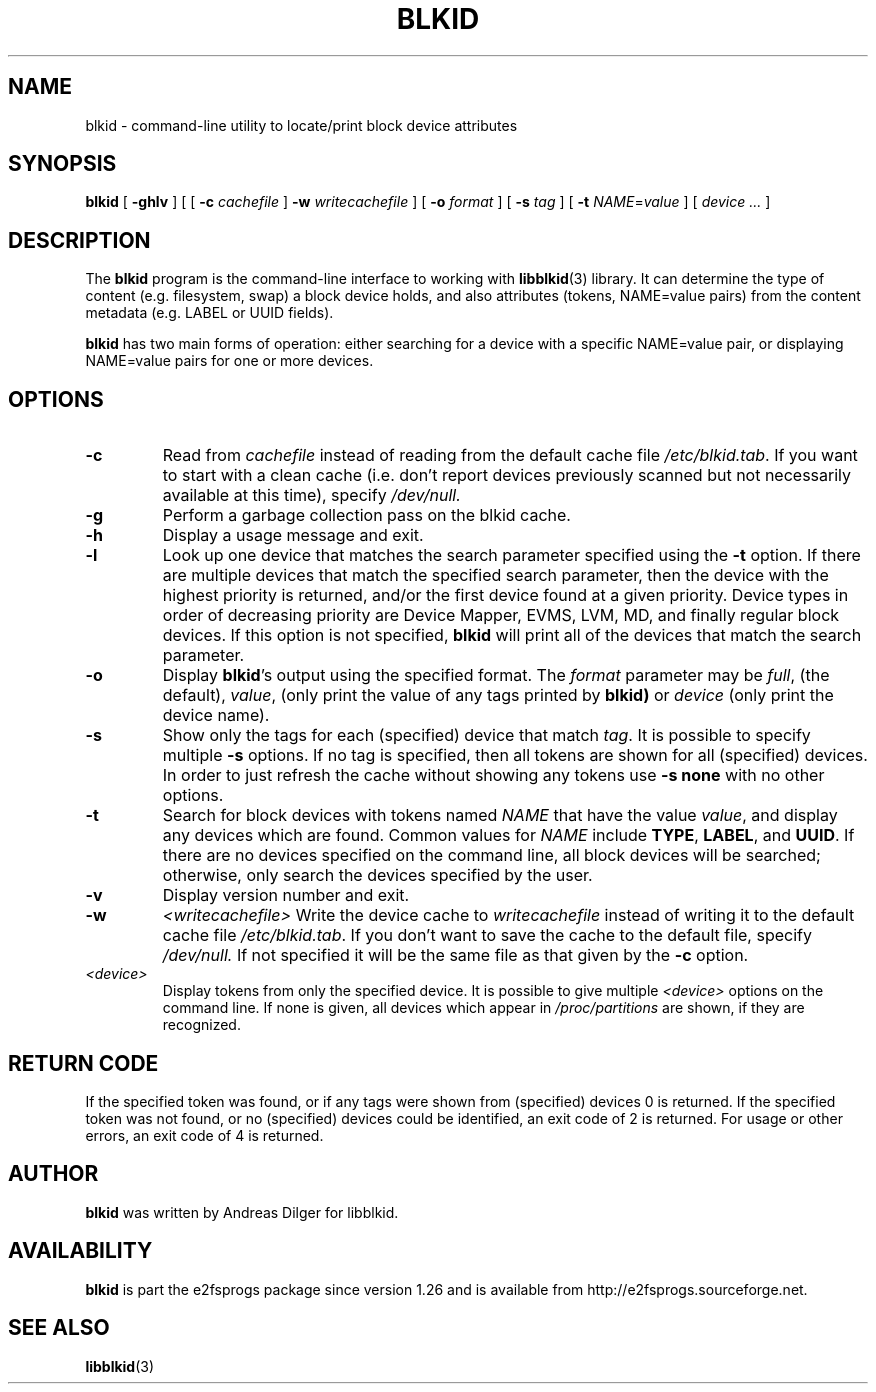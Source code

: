 .\" Copyright 2000 Andreas Dilger (adilger@turbolinux.com)
.\"
.\" This man page was created for blkid from e2fsprogs-1.25.
.\" 
.\" This file may be copied under the terms of the GNU Public License.
.\" 
.\" Based on uuidgen, Mon Sep 17 10:42:12 2000, Andreas Dilger
.TH BLKID 8 "March 2008" "E2fsprogs version 1.40.8"
.SH NAME
blkid \- command\-line utility to locate/print block device attributes
.SH SYNOPSIS
.B blkid 
[
.B \-ghlv
]
[
[
.B \-c
.I cachefile
]
.B \-w
.I writecachefile
]
[
.B \-o
.I format
]
[
.B \-s
.I tag
]
[
.B \-t
.IR NAME = value
]
[
.I device ...
]
.SH DESCRIPTION
The
.B blkid
program is the command-line interface to working with
.BR libblkid (3)
library.  It can determine the type of content (e.g. filesystem, swap) 
a block device holds, and also attributes (tokens, NAME=value pairs)
from the content metadata (e.g. LABEL or UUID fields).
.PP
.B blkid
has two main forms of operation: either searching for a device with a
specific NAME=value pair, or displaying NAME=value pairs for one or
more devices.
.SH OPTIONS
.TP
.B \-c
Read from
.I cachefile
instead of reading from the default cache file
.IR /etc/blkid.tab .
If you want to start with a clean cache (i.e. don't report devices previously
scanned but not necessarily available at this time), specify
.IR /dev/null.
.TP
.B \-g
Perform a garbage collection pass on the blkid cache.
.TP
.B \-h
Display a usage message and exit.
.TP
.B \-l
Look up one device that matches the search parameter specified using
the 
.B \-t
option.  If there are multiple devices that match the specified search
parameter, then the device with the highest priority is returned, and/or
the first device found at a given priority.  Device types in order of
decreasing priority are Device Mapper, EVMS, LVM, MD, and finally regular
block devices.  If this option is not specified, 
.B blkid
will print all of the devices that match the search parameter.
.TP
.B \-o 
Display 
.BR blkid 's
output using the specified format.  The
.I format
parameter may be 
.IR full ,
(the default), 
.IR  value ,
(only print the value of any tags printed by 
.BR blkid)
or 
.I device
(only print the device name).
.TP
.B \-s
Show only the tags for each (specified) device that match
.IR tag .
It is possible to specify multiple
.B \-s 
options.  If no tag is specified, then all tokens are shown for all
(specified) devices.
In order to just refresh the cache without showing any tokens use
.B "-s none"
with no other options.
.TP
.B \-t
Search for block devices with tokens named
.I NAME
that have the value 
.IR value ,
and display any devices which are found.
Common values for
.I NAME
include
.BR TYPE ,
.BR LABEL ,
and
.BR UUID .
If there are no devices specified on the command line, all block devices 
will be searched; otherwise, only search the devices specified by the user.
.TP
.B \-v
Display version number and exit.
.TP
.B \-w
.I <writecachefile>
Write the device cache to
.I writecachefile
instead of writing it to the default cache file
.IR /etc/blkid.tab .
If you don't want to save the cache to the default file, specify
.IR /dev/null.
If not specified it will be the same file as that given by the
.B \-c
option.
.TP
.I <device>
Display tokens from only the specified device.  It is possible to
give multiple
.I <device>
options on the command line.  If none is given, all devices which
appear in
.I /proc/partitions
are shown, if they are recognized.
.SH "RETURN CODE"
If the specified token was found, or if any tags were shown from (specified)
devices 0 is returned.  If the specified token was not found, or no
(specified) devices could be identified, an exit code of 2 is returned.  
For usage or other errors, an exit code of 4 is returned.
.SH AUTHOR
.B blkid
was written by Andreas Dilger for libblkid.
.SH AVAILABILITY
.B blkid
is part the e2fsprogs package since version 1.26 and is available from
http://e2fsprogs.sourceforge.net.
.SH "SEE ALSO"
.BR libblkid (3)
